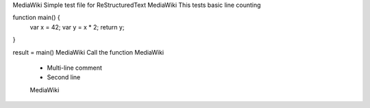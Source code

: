 MediaWiki Simple test file for ReStructuredText
MediaWiki This tests basic line counting

function main() {
    var x = 42;
    var y = x * 2;
    return y;
}

result = main()  MediaWiki Call the function
MediaWiki
 * Multi-line comment
 * Second line
 MediaWiki